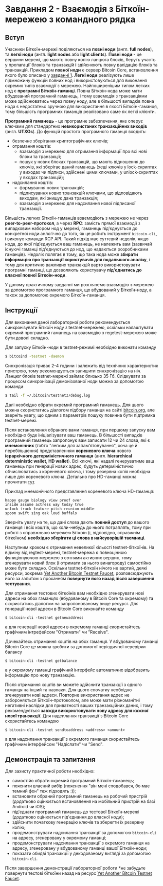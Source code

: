 * Завдання 2 - Взаємодія з Біткоїн-мережею з командного рядка

** Вступ
Учасники Біткоїн-мережі поділяються на *повні ноди* (англ. *full
nodes*), та *легкі ноди* (англ. *light nodes* або *light
clients*). *Повні ноди* - це вершини мережі, що мають повну копію
ланцюга блоків, беруть участь у пропагації блоків та транзакцій і
здійснюють повну валідацію блоків та транзакцій. Прикладом *повної
ноди* є сервер Bitcoin Core, встановлення якого було описано у
[[file:~/Documents/nobsbitcoin/practice/01-running-your-own-bitcoin-node/task-ukrainian.org][завданні 1]]. *Легкі ноди* реалізують лише підмножину функцій повних нод
і використовуються для виконання окремих типів взаємодії з
мережею. Найпоширенішим типом легких нод є *програмні
Біткоїн-гаманці*. Повна Біткоїн-нода може мати вбудований програмний
гаманець, і тому взаємодія з транзакціями може здійснюватись через
повну ноду, але в більшості випадків повна нода є недостатньо зручною
для використання в якості Біткоїн-гаманця, тому більшість програмних
гаманців реалізовано саме як легкі клієнти.

*Програмний гаманець* - це програмне забезпечення, яке оперує ключами
для стандартних *невикористаних транзакційних виходів*
(англ. *UTXOs*). До функцій простого програмного гаманця входить:
  - безпечне зберігання криптографічних ключів;
  - отрамання коштів:
    - взаємодія з мережею для отримання інформації про всі нові блоки та
      транзакції;
    - пошук у нових блоках транзакцій, що мають відношення до ключів,
      які зберігає даний гаманець (хеші ключів у lock-скриптах у
      виходах чи підписи, здійснені цими ключами, у unlock-скриптах у
      входах транзакцій);
  - надсилання коштів:
    - формування нових транзакцій;
    - підписування нових транзакцій ключами, що відповідають виходам,
      які знищує дана транзакція;
    - взаємодія з мережею для надсилання нової підписаної транзакції.

Більшість легких Біткоїн-гаманців взаємодіють з мережею не через
*peer-to-peer-протокол*, а через *RPC*: замість прямої взаємодії з
випадковим набором нод у мережі, гаманець під'єднується до конкретної
ноди анлогічно до того, як це робить інструмент ~bitcoin-cli~, і
виконує команди RCP API. Такий підхід має суттєвий недолік, якщо нода,
до якої під'єднується ваш гаманець, не належить вам (зазвичай існуючі
гаманці під'єднуються до нод, що надаються розробниками
гаманців). Недолік полягає в тому, що така нода може *збирати
інформацію про транзакції користувачів для подальшого аналізу*, і тому
для критично важливих транзакцій варто використовувати програмні
гаманці, що дозволяють користувачу *під'єднатись до власної повної
Біткоїн-ноди*.

У даному практичному завданні ми розглянемо взаємодію з мережею за
допомогою програмного гаманця, що вбудований у Біткоїн-ноду, а також
за допомогою окремого Біткоїн-гаманця.


** Інструкції
Для виконання даної лабораторної роботи рекомендується синхронізувати
Біткоїн ноду з testnet-мережею, оскільки налаштувати окремий
програмний гаманець на взаємодію з regetest-мережею може бути доволі
складно.

Для запуску Біткоїн-ноди в testnet-режимі необхідно виконати команду

#+BEGIN_SRC sh
  $ bitcoind -testnet -daemon
#+END_SRC

Cинхронізація триває 2-4 години і залежить від технічних характеристик
пристрою, тому рекомендується залишити синхронізацію на ніч. Ланцюг
блоків testnet-мережі займає близько 35 Гб. Слідкувати за процесом
синхронізації демонізованої ноди можна за допомогою команди

#+BEGIN_SRC sh
  $ tail -f ~/.bitcoin/testnet3/debug.log
#+END_SRC

Далі необхідно обрати окремий програмний гаманець. Для цього можна
скористатись діалогом підбору гаманця на сайті [[https://bitcoin.org][bitcoin.org]], але
зверніть увагу, що одним з параметрів пошуку повинна бути підтримка
testnet-мережі.

Після встановлення обраного вами гаманця, при першому запуску вам
необхідно буде ініціалізувати ваш гаманець. В більшості випадків
програмний гаманець запропонує вам записати 12 чи 24 слова, які є
*мнемонічних* (тобто "легким для запам'ятовування", хоча це й
перебільшення) представленням *кореневого ключа* нового *ієрархічного
детерміністичного гаманця* (англ. *hierarchical deterministic wallet,
HD wallet*). Всі ключі, які надалі генеруватиме ваш гаманець при
генерації нових адрес, будуть детерміністично обчислюватись з
кореневого ключа, і тому резервна копія необхідна лише для кореневого
ключа. Детально про HD-гаманці можна прочитати [[https://learnmeabitcoin.com/technical/mnemonic][тут]].

Приклад мнемонічного представлення кореневого ключа HD-гаманця:

#+BEGIN_SRC
  happy gauge biology view proof over
  inside assume actress way today true
  unlock truck feature pitch reunion middle
  spoon swift sing oak loud buffalo
#+END_SRC

Зверніть увагу на те, що дані слова дають *повний доступ* до вашого
гаманця і всіх коштів, що коли-небудь до нього потраплять, тому при
роботі з справжньою мережею Біткоїн (і, відповідно, справжнім
біткоїном) *необхідно зберігати ці слова в найсуворішій таємниці*.

Наступним кроком є отримання невеликої кільості testnet-біткоїнів. На
відміну від regtest-мережі, testnet-мережа є повноцінною функціонуючою
мережею з сотнями активних вершин, тому згенерувати новий блок (і
отримати за нього винагороду) самостійно може бути складно. Оскільки
testnet-біткоїн нічого не вартий, деякі ресурси, зокрема
[[https://testnet-faucet.mempool.co][Yet Another Bitcoin Testnet Faucet]], розповсюджують його за запитом з
проханням *повернути його назад після завершення тестування*.

Для отримання тестових біткоїнів вам необхідно згенерувати нові адреси
на обох гаманцях (вбудованому в Bitcoin Core та окремому) та
скористатись діалогом на запропонованому вище ресурсі. Для генерації
нової адреси в Bitcoin Core виконайте команду

#+BEGIN_SRC
  $ bitcoin-cli -testnet getnewaddress
#+END_SRC

а для генерації нової адреси в окремому гаманці скористайтесь
графічним інтрефейсом "Отримати" чи "Receive".

Дочекайтесь отримання коштів на обох гаманця. У вбудованому гаманці
Bitcoin Core це можна зробити за допомогої періодичної перевірки
балансу

#+BEGIN_SRC
  $ bitcoin-cli -testnet getbalance
#+END_SRC

а у окремому гаманці графічний інтерфейс автоматично відобразить
інформацію про нову транзакцію.

Після отримання коштів ви можете здійснити транзакції з одного гаманця
на інший та навпаки. Для цього спочатку необхідно згенерувати нові
адреси. Повторне використання адрес не забороняється
Біткоїн-протоколом, але може мати різноманітні негативні наслідки для
приватності ваших транзакційних даних, і тому рекомендується *завжди
використовувати нову адресу для кожної нової транзакції*. Для
надсилання транзакції з Bitcoin Core скористайтесь командою

#+BEGIN_SRC
  $ bitcoin-cli -testnet sendtoaddress <address> <amount>
#+END_SRC

а для надсилання транзакції з окремого гаманця скористайтесь графічним
інтерфейсом "Надіслати" чи "Send".


** Демонстрація та запитання
Для захисту практичної роботи необхідно:
  - самостійо обрати окремий програмний Біткоїн-гаманець;
  - пояснити власний вибір (пояснення "він мені сподобався, бо має
    темний фон" теж підходять :));
  - встановити обраний програмний гаманець на робочий пристрій
    (додатково оцінюється встановлення на мобільний пристрій на базі
    Android чи iOS);
  - під'єднати програмний гаманець до тестової Біткоїн-мережі
    (додатково оцінюється під'єднання до власної ноди);
  - здійснити початкову генерацію ключів та зберегти їх резервну
    копію;
  - продемонструвати надсилання транзакції за допомогою ~bitcoin-cli~
    на адресу, згенеровану у окремому гаманці;
  - продемонструвати надсилання транзакції з окремого гаманця на
    адресу, згенеровану у вбудованому гаманці вашої Біткоїн-ноди;
  - показати обидві транзакції у декодованому вигляді за допомогою
    ~bitcoin-cli~.

Після завершення демонстрації лабораторної роботи *не забудьте
повернути тестові біткоїни назад на ресурс [[https://testnet-faucet.mempool.co/][Yet Another Bitcoin Testnet
Faucet]].
